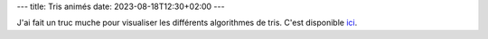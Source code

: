 ---
title: Tris animés
date: 2023-08-18T12:30+02:00
---

J'ai fait un truc muche pour visualiser les différents algorithmes de tris. C'est disponible `ici </pages/tris_animes.html>`_. 